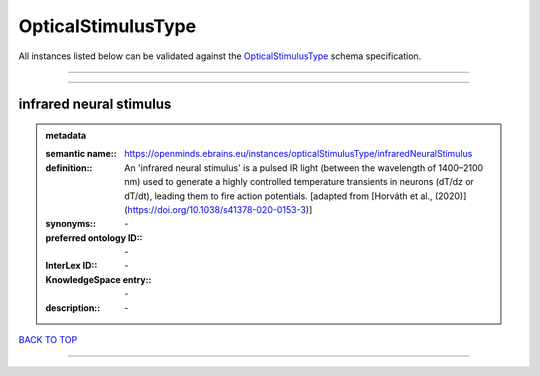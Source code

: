 ###################
OpticalStimulusType
###################

All instances listed below can be validated against the `OpticalStimulusType <https://openminds-documentation.readthedocs.io/en/latest/specifications/controlledTerms/opticalStimulusType.html>`_ schema specification.

------------

------------

infrared neural stimulus
------------------------

.. admonition:: metadata

   :semantic name:: https://openminds.ebrains.eu/instances/opticalStimulusType/infraredNeuralStimulus
   :definition:: An 'infrared neural stimulus' is a pulsed IR light (between the wavelength of 1400–2100 nm) used to generate a highly controlled temperature transients in neurons (dT/dz or dT/dt), leading them to fire action potentials. [adapted from [Horváth et al., (2020)](https://doi.org/10.1038/s41378-020-0153-3)]
   :synonyms:: \-
   :preferred ontology ID:: \-
   :InterLex ID:: \-
   :KnowledgeSpace entry:: \-
   :description:: \-

`BACK TO TOP <opticalStimulusType_>`_

------------

